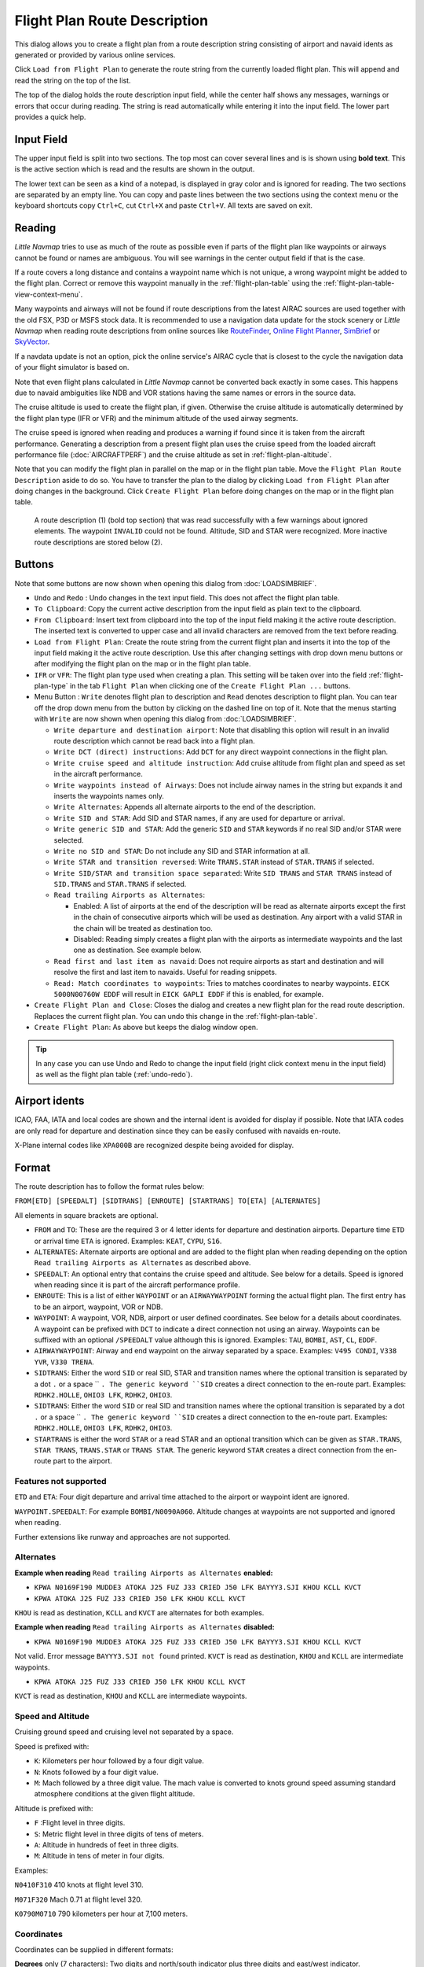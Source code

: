 Flight Plan Route Description
-----------------------------

This dialog allows you to create a flight plan from a route description string consisting of airport and navaid idents
as generated or provided by various online services.

Click ``Load from Flight Plan`` to generate the route string from the currently loaded flight plan.
This will append and read the string on the top of the list.

The top of the dialog holds the route description input field,
while the center half shows any messages, warnings or errors that occur
during reading. The string is read automatically while entering it into the input field.
The lower part provides a quick help.

.. role:: dim-style

.. _routedescr-input:

Input Field
~~~~~~~~~~~~~~~~

The upper input field is split into two sections. The top most can cover several lines and is is shown
using **bold text**. This is the active section which is read and the results are shown in the output.

The lower text can be seen as a kind of a notepad, is displayed in :dim-style:`gray color` and is ignored for reading.
The two sections are separated by an empty line. You can copy and paste lines between the two sections using the context menu
or the keyboard shortcuts copy ``Ctrl+C``, cut ``Ctrl+X`` and paste ``Ctrl+V``.
All texts are saved on exit.

Reading
~~~~~~~~~~~~~~~~

*Little Navmap* tries to use as much of the route as possible
even if parts of the flight plan like waypoints or airways cannot be
found or names are ambiguous. You will see warnings in the center output field
if that is the case.

If a route covers a long distance and contains a waypoint name which is
not unique, a wrong waypoint might be added to the flight plan. Correct
or remove this waypoint manually in the :ref:`flight-plan-table` using the :ref:`flight-plan-table-view-context-menu`.

Many waypoints and airways will not be found if route descriptions from
the latest AIRAC sources are used together with the old FSX, P3D or MSFS stock data.
It is recommended to use a navigation data update for the stock
scenery or *Little Navmap* when reading route descriptions from online sources like
`RouteFinder <http://rfinder.asalink.net/>`__, `Online Flight Planner <http://onlineflightplanner.org/>`__,
`SimBrief <https://www.simbrief.com>`__ or `SkyVector <https://skyvector.com>`__.

If a navdata update is not an option, pick the online service's AIRAC
cycle that is closest to the cycle the navigation data of your flight
simulator is based on.

Note that even flight plans calculated in *Little Navmap* cannot be
converted back exactly in some cases. This happens due to navaid
ambiguities like NDB and VOR stations having the same names or errors in
the source data.

The cruise altitude is used to create the flight plan, if
given. Otherwise the cruise altitude is automatically determined by the
flight plan type (IFR or VFR) and the minimum altitude of the used
airway segments.

The cruise speed is ignored when reading and produces a warning if found since it is taken from the aircraft performance.
Generating a description from a present flight plan uses the cruise speed from the loaded aircraft
performance file (:doc:`AIRCRAFTPERF`) and the cruise altitude as set in :ref:`flight-plan-altitude`.

Note that you can modify the flight plan in parallel on the map or in the flight plan table. Move
the ``Flight Plan Route Description`` aside to do so.
You have to transfer the plan to the dialog by clicking ``Load from Flight Plan`` after doing changes in the background.
Click ``Create Flight Plan`` before doing changes on the map or in the flight plan table.


.. figure:: ../images/routedescr.jpg

          A route description (1) (bold top section) that was read successfully with
          a few warnings about ignored elements. The waypoint ``INVALID`` could not be
          found. Altitude, SID and STAR were recognized.
          More inactive route descriptions are stored below (2).

.. _routedescr-buttons:

Buttons
~~~~~~~

Note that some buttons are now shown when opening this dialog from :doc:`LOADSIMBRIEF`.

-  ``Undo`` |Undo| and ``Redo`` |Redo|: Undo changes in the text input field. This does not affect the flight plan table.
-  ``To Clipboard``: Copy the current active description from the input field as plain text to the clipboard.
-  ``From Clipboard``: Insert text from clipboard into the top of the input field making it the active route description.
   The inserted text is converted to upper case and all invalid characters are removed from the text before reading.
-  ``Load from Flight Plan``: Create the route string from the current
   flight plan and inserts it into the top of the input field making it the active route description.
   Use this after changing settings with drop down
   menu buttons or after modifying the flight plan on the map or in the flight plan table.
-  ``IFR`` or ``VFR``: The flight plan type used when creating a plan. This setting will be taken over
   into the field :ref:`flight-plan-type` in the tab ``Flight Plan`` when clicking one of the ``Create Flight Plan ...`` buttons.
-  Menu Button |Menu Button|: ``Write`` denotes flight plan to
   description and ``Read`` denotes description to flight plan.
   You can tear off the drop down menu from the button by clicking on the dashed line on top of it.
   Note that the menus starting with ``Write`` are now shown when opening this dialog from :doc:`LOADSIMBRIEF`.

   -  ``Write departure and destination airport``: Note that disabling
      this option will result in an invalid route description which cannot be read
      back into a flight plan.
   -  ``Write DCT (direct) instructions``: Add ``DCT`` for any direct
      waypoint connections in the flight plan.
   -  ``Write cruise speed and altitude instruction``: Add cruise
      altitude from flight plan and speed as set in the aircraft performance.
   -  ``Write waypoints instead of Airways``: Does not include airway names in the string
      but expands it and inserts the waypoints names only.
   -  ``Write Alternates``: Appends all alternate airports to the end of
      the description.
   -  ``Write SID and STAR``: Add SID and STAR names, if any are used for
      departure or arrival.
   -  ``Write generic SID and STAR``: Add the generic ``SID`` and
      ``STAR`` keywords if no real SID and/or STAR were selected.
   -  ``Write no SID and STAR``: Do not include any SID and STAR information at all.
   -  ``Write STAR and transition reversed``: Write ``TRANS.STAR`` instead of ``STAR.TRANS`` if selected.
   -  ``Write SID/STAR and transition space separated``: Write ``SID TRANS`` and
      ``STAR TRANS`` instead of ``SID.TRANS`` and ``STAR.TRANS`` if selected.
   -  ``Read trailing Airports as Alternates``:

      -  Enabled: A list of airports at the end of the description will
         be read as alternate airports except the first in the chain of
         consecutive airports which will be used as destination. Any
         airport with a valid STAR in the chain will be treated as
         destination too.
      -  Disabled: Reading simply creates a flight plan with the
         airports as intermediate waypoints and the last one as
         destination. See example below.

   -  ``Read first and last item as navaid``: Does not require airports as start and destination and will
      resolve the first and last item to navaids. Useful for reading snippets.
   -  ``Read: Match coordinates to waypoints``: Tries to matches coordinates to nearby waypoints.
      ``EICK 5000N00760W EDDF`` will result in ``EICK GAPLI EDDF`` if this is enabled, for example.

-  ``Create Flight Plan and Close``: Closes the dialog and creates a new flight
   plan for the read route description. Replaces the current flight plan. You can undo this change in the
   :ref:`flight-plan-table`.
-  ``Create Flight Plan``: As above but keeps the dialog window open.

.. tip::

   In any case you can use Undo and Redo to change the input field (right click context menu in the input field)
   as well as the flight plan table (:ref:`undo-redo`).

.. _routedescr-airport-ident:

Airport idents
~~~~~~~~~~~~~~~~~

ICAO, FAA, IATA and local codes are shown and the internal ident is avoided for display if possible.
Note that IATA codes are only read for departure and destination since they can be easily confused
with navaids en-route.

X-Plane internal codes like ``XPA000B`` are recognized despite being avoided for display.

.. _routedescr-format:

Format
~~~~~~

The route description has to follow the format rules below:

``FROM[ETD] [SPEEDALT] [SIDTRANS] [ENROUTE] [STARTRANS] TO[ETA] [ALTERNATES]``

All elements in square brackets are optional.

-  ``FROM`` and ``TO``: These are the required 3 or 4 letter idents for departure and destination airports. Departure time ``ETD`` or arrival time ``ETA`` is ignored.  Examples: ``KEAT``, ``CYPU``, ``S16``.
-  ``ALTERNATES``: Alternate airports are optional and are added to the flight plan when reading depending on the option ``Read trailing Airports as Alternates`` as described above.
-  ``SPEEDALT``: An optional entry that contains the cruise speed and altitude. See below for a details. Speed is ignored when reading since it is part of the aircraft performance profile.
-  ``ENROUTE``: This is a list of either ``WAYPOINT`` or an ``AIRWAYWAYPOINT`` forming the actual flight plan. The first entry has to be an airport, waypoint, VOR or NDB.
-  ``WAYPOINT``: A waypoint, VOR, NDB, airport or user defined coordinates. See below for a details about coordinates. A waypoint can be prefixed with ``DCT`` to indicate a direct connection not using an airway. Waypoints can be suffixed with an optional ``/SPEEDALT`` value although this is ignored. Examples: ``TAU``, ``BOMBI``, ``AST``, ``CL``, ``EDDF``.
-  ``AIRWAYWAYPOINT``: Airway and end waypoint on the airway separated by a space.  Examples: ``V495 CONDI``, ``V338 YVR``, ``V330 TRENA``.
-  ``SIDTRANS``: Either the word ``SID`` or real SID, STAR and transition names where the optional transition is separated by a dot ``.`` or a space `` ``. The generic keyword ``SID`` creates a direct connection to the en-route part.  Examples: ``RDHK2.HOLLE``, ``OHIO3 LFK``, ``RDHK2``, ``OHIO3``.
-  ``SIDTRANS``: Either the word ``SID`` or real SID and transition names where the optional transition is separated by a dot ``.`` or a space `` ``. The generic keyword ``SID`` creates a direct connection to the en-route part.  Examples: ``RDHK2.HOLLE``, ``OHIO3 LFK``, ``RDHK2``, ``OHIO3``.
-  ``STARTRANS`` is either the word ``STAR`` or a read STAR and an optional transition which can be given as ``STAR.TRANS``, ``STAR TRANS``, ``TRANS.STAR`` or ``TRANS STAR``. The generic keyword ``STAR`` creates a direct connection from the en-route part to the airport.


Features not supported
^^^^^^^^^^^^^^^^^^^^^^

``ETD`` and ``ETA``: Four digit departure and arrival time attached to
the airport or waypoint ident are ignored.

``WAYPOINT.SPEEDALT``: For example ``BOMBI/N0090A060``. Altitude changes
at waypoints are not supported and ignored when reading.

Further extensions like runway and approaches are not supported.

Alternates
^^^^^^^^^^

**Example when reading** ``Read trailing Airports as Alternates`` **enabled:**

-  ``KPWA N0169F190 MUDDE3 ATOKA J25 FUZ J33 CRIED J50 LFK BAYYY3.SJI KHOU KCLL KVCT``
-  ``KPWA ATOKA J25 FUZ J33 CRIED J50 LFK KHOU KCLL KVCT``

``KHOU`` is read as destination, ``KCLL`` and ``KVCT`` are alternates
for both examples.

**Example when reading** ``Read trailing Airports as Alternates`` **disabled:**

-  ``KPWA N0169F190 MUDDE3 ATOKA J25 FUZ J33 CRIED J50 LFK BAYYY3.SJI KHOU KCLL KVCT``

Not valid. Error message ``BAYYY3.SJI not found`` printed. ``KVCT`` is
read as destination, ``KHOU`` and ``KCLL`` are intermediate waypoints.

-  ``KPWA ATOKA J25 FUZ J33 CRIED J50 LFK KHOU KCLL KVCT``

``KVCT`` is read as destination, ``KHOU`` and ``KCLL`` are intermediate
waypoints.

Speed and Altitude
^^^^^^^^^^^^^^^^^^

Cruising ground speed and cruising level not separated by a space.

Speed is prefixed with:

-  ``K``: Kilometers per hour followed by a four digit value.
-  ``N``: Knots followed by a four digit value.
-  ``M``: Mach followed by a three digit value. The mach value is converted to knots ground speed assuming standard atmosphere conditions at the given flight altitude.

Altitude is prefixed with:

-  ``F`` :Flight level in three digits.
-  ``S``: Metric flight level in three digits of tens of meters.
-  ``A``: Altitude in hundreds of feet in three digits.
-  ``M``: Altitude in tens of meter in four digits.

Examples:

``N0410F310`` 410 knots at flight level 310.

``M071F320`` Mach 0.71 at flight level 320.

``K0790M0710`` 790 kilometers per hour at 7,100 meters.

Coordinates
^^^^^^^^^^^

Coordinates can be supplied in different formats:

**Degrees** only (7 characters): Two digits and north/south indicator
plus three digits and east/west indicator.

Example: ``51N010E``

**Degrees and minutes** (11 characters): Two digits degrees, two digits
for minutes and north/south indicator. Then three digits for degrees,
two digits for minutes and east/west indicator.

Example: ``4010N03822W``.

**Degrees, minutes and seconds** (15 characters): Two digits degrees,
two digits for minutes, two digits for seconds and north/south
indicator. Then three digits for degrees, two digits for minutes, two
digits for seconds and east/west indicator. This format is used by
`SkyVector <https://skyvector.com>`__ for example.

Example: ``481200N0112842E``.

**ARINC 424 Code Convention**: All full degree waypoints either a part of the navigation database or not.

Examples: ``57N30`` (N57 W130) or ``5730S`` (S57 W030).

**North Atlantic track points** (NAT). Two digits degrees north and two
digits degrees west followed by character ``N``.

Example: ``5010N``.

**Coordinate waypoint pairs** with degrees and minutes as above and
prefixed with north/south and east/west indicator.

Examples: ``N4200 W02000`` or ``N4200/W02000``.

**Garmin GFP format** (13 characters) north/south indicator, two digits
degrees, three digits for minutes by 10. Then east/west indicator, three
digits degrees, three digits minutes by 10. This format is used by the
*Flight1 GTN 650/750*.

Example: ``N48194W123096``

.. _examples:

Flight Plan Description Examples
~~~~~~~~~~~~~~~~~~~~~~~~~~~~~~~~

Frankfurt Main (EDDF) to Fiumicino (LIRF):

**Direct connection:**

``EDDF LIRF`` or ``EDDF DCT LIRF``.

**VOR to VOR:**

``EDDF FRD KPT BOA CMP LIRF``.

**Same as above with departure time (** ``ETD`` **) and arrival time
(** ``ETA`` **) which both will be ignored:**

``EDDF1200 FRD KPT BOA CMP LIRF1300``.

**Same as above on flight level 310 at 410 knots:**

``EDDF N0410F310 DCT FRD DCT KPT DCT BOA DCT CMP DCT LIRF``

**Using Jet airways:**

``EDDF ASKIK T844 KOVAN UL608 TEDGO UL607 UTABA UM738 NATAG Y740 LORLO M738 AMTEL M727 TAQ LIRF``

**Same as above on flight level 310 at mach 0.71 with an additional
speed and altitude at** ``NATAG`` **which will be ignored:**

``EDDF M071F310 SID ASKIK T844 KOVAN UL608 TEDGO UL607 UTABA UM738 NATAG/M069F350 Y740 LORLO M738 AMTEL M727 TAQ STAR LIRF``

**User defined waypoints with degree/minute notation and an alternate
airport** ``LIRE`` **:**

``EDDF N0174F255 4732N00950E 4627N01019E 4450N01103E LIRF LIRE``

**Flight plan using SID and STAR procedures with transitions:**

``KPWA RDHK2.HOLLE ATOKA J25 FUZ J33 CRIED J50 LFK OHIO3.LFK KHOU``

**Flight plan using the generic SID and STAR keywords:**

``KPWA SID ATOKA J25 FUZ J33 CRIED J50 LFK STAR KHOU``

**Flight plan using SID and STAR procedures with transitions and two
alternate airports:**

``KPWA N0169F190 MUDDE3 ATOKA J25 FUZ J33 CRIED J50 LFK BAYYY3.SJI KHOU KCLL KVCT``

.. |Menu Button| image:: ../images/icon_menubutton.png
.. |Redo| image:: ../images/icon_redo.png
.. |Undo| image:: ../images/icon_undo.png
